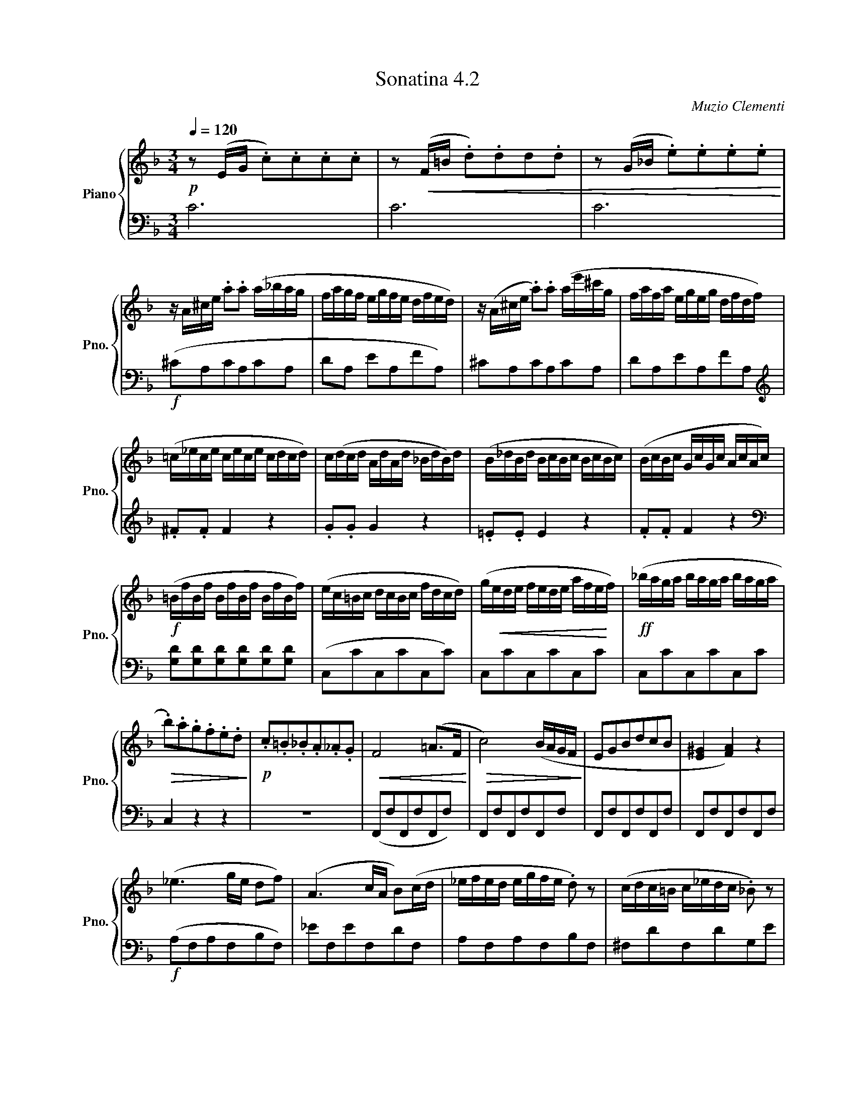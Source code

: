 X:42
T:Sonatina 4.2
C:Muzio Clementi
Z:Public Domain (PianoXML typeset)
%%score { ( 1 2 ) | ( 3 4 ) }
L:1/8
M:3/4
Q:1/4=120
I:linebreak $
K:F
V:1 treble nm="Piano" snm="Pno."
L:1/16
V:2 treble
V:3 bass
V:4 bass
V:1
!p! z2 (EG .c2).c2.c2.c2 | %527
 z2!<(! (F=B .d2).d2d2.d2 | z2 (G_B .e2).e2.e2.e2!<)! |$ %529
 z A^ce .a2.a2 (a_bag | fagf egfe dfed) | %531
 z (A^ce .a2).a2 (ae'^c'g | fafa egeg dfdf) |$ %533
 (=c_ece cece cdcd) | c(dcd AdAd _BdB)d | (B_dBd BcBc BcBc) | %536
 (BcBc GcGc AcAc) |$!f! (=BfBf BfBf BfBf) | (ec=Bc dcBc fdcd) | %539
 (g!<(!ede fede afe!<)!f) |!ff! (_baga baga baga |$!>(! .b2).a2.g2.f2.e2.d2!>)! | %542
!p! .c2.=B2._B2.A2._A2.G2 |!<(! F8 (=A2>F2!<)! |!>(! c8) (BAGF!>)! | %545
 E2G2B2d2c2B2 | [E^G]4 [FA]4) z4 |$ (_e6 ge d2f2) | (A6 cA B2)(cd | %549
 _efed egfe .d2) z2 | (cdc=B c_edc ._B2) z2 |$ z (BcB gBcB) z (Acf) | %552
 z (BcB gBcB) z (Acf) |!p! z (dBG) z (cAF) z (BGE) | %554
 z2 (FG .A2).[FA]2.[FA]2.[FA]2 |$ ([Ac]4 [G_B]8) | %556
 z2 (fc .A2).[FA]2.[FA]2.[FA]2 | ([Ac]4 [G_B]8) | %558
 ([FA]2>[GB]2 [FA]4 [EG]4) |"_dolce" z2 (fg .a2).[fa]2.[fa]2.[fa]2 | %560
 ([ac']4 [g_b]8) |$ z2 (f'c' .a2).[fa]2.[fa]2.[fa]2 | ([ac']4 [g_b]8) | %563
 (afbg .[fa]2).[fa]2.[eg]2.[eg]2 |!f! f6 (ed cBAG | %565
 F6) (ED[I:staff +1] CB,A,G, | .F,4)[I:staff -1] .[A,CF]4 z4 |]$ %567
V:3
C6 | C6 | C6 |$ %529
!f! (^CA,CA,CA, | DA, EA,FA,) | ^CA,CA,CA, | DA,EA,FA, |$[K:treble] .^F.F F2 z2 | %534
 .G.G G2 z2 | .=E.E E2 z2 | .F.F F2 z2 |$ %537
[K:bass] [G,D][G,D][G,D][G,D][G,D][G,D] | (C,CC,CC,C) | C,CC,CC,C | C,CC,CC,C |$ C,2 z2 z2 | %542
 z6 | (F,,F,F,,F,F,,F,) | F,,F,F,,F,F,,F, | F,,F,F,,F,F,,F, | F,,F,F,,F,F,,F, |$ %547
!f! (A,F,A,F,B,F,) | _EF,EF,DF, | A,F,A,F,B,F, | ^F,DF,DG,E |$ %551
 [=E,G,C]4 [F,A,C]2 | [E,G,C]4 [F,A,C]2 | .B, z .C z .C, z | [F,A,]2 z2 z2 |$ %555
 z (C/=B,/ .C).C,.D,.E, | F,2 z2 z2 | z (C/_B,/ .C).C,.D,.E, | (F,>B,, C,2 C,,2 | %559
 F,,2) z2 z2 |[K:treble] z (c/=B/ .c).C.D.E |$ F2 z2 z2 | z c/-=B/ .c.C.D.E | %563
 (FB, C2[K:bass] C,2) | .[F,A,].[F,A,] [F,A,]2 z2 | .[F,A,].[F,A,] [F,A,]2 z2 | %566
 .F,,2 .[F,,F,]2 z2 |]$